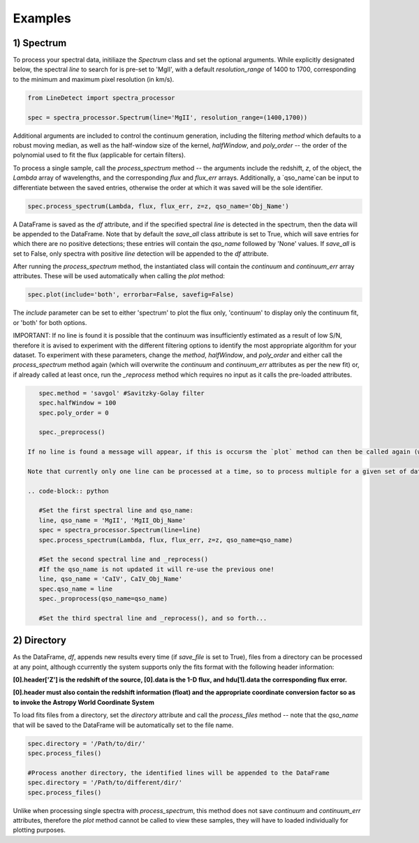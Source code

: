 .. _Examples:

Examples
===========


1) Spectrum
-----------

To process your spectral data, initiliaze the `Spectrum` class and set the optional arguments. While explicitly designated below, the spectral `line` to search for is pre-set to 'MgII', with a default `resolution_range` of 1400 to 1700, corresponding to the minimum and maximum pixel resolution (in km/s). 

.. code-block:: python

    from LineDetect import spectra_processor

    spec = spectra_processor.Spectrum(line='MgII', resolution_range=(1400,1700))

Additional arguments are included to control the continuum generation, including the filtering `method` which defaults to a robust moving median, as well as the half-window size of the kernel, `halfWindow`, and `poly_order` -- the order of the polynomial used to fit the flux (applicable for certain filters).

To process a single sample, call the `process_spectrum` method -- the arguments include the redshift, `z`, of the object, the `Lambda` array of wavelengths, and the corresponding `flux` and `flux_err` arrays. Additionally, a `qso_name`can be input to differentiate between the saved entries, otherwise the order at which it was saved will be the sole identifier.

.. code-block:: python
    
    spec.process_spectrum(Lambda, flux, flux_err, z=z, qso_name='Obj_Name')

A DataFrame is saved as the `df` attribute, and if the specified spectral `line` is detected in the spectrum, then the data will be appended to the DataFrame. Note that by default the `save_all` class attribute is set to True, which will save entries for which there are no positive detections; these entries will contain the `qso_name` followed by 'None' values. If `save_all` is set to False, only spectra with positive `line` detection will be appended to the `df` attribute.

After running the `process_spectrum` method, the instantiated class will contain the `continuum` and `continuum_err` array attributes. These will be used automatically when calling the `plot` method:

.. code-block:: python
    
    spec.plot(include='both', errorbar=False, savefig=False)

The `include` parameter can be set to either 'spectrum' to plot the flux only, 'continuum' to display only the continuum fit, or 'both' for both options.

IMPORTANT: If no line is found it is possible that the continuum was insufficiently estimated as a result of low S/N, therefore it is avised to experiment with the different filtering options to identify the most appropriate algorithm for your dataset. To experiment with these parameters, change the `method`, `halfWindow`, and `poly_order` and either call the `process_spectrum` method again (which will overwrite the `continuum` and `continuum_err` attributes as per the new fit) or, if already called at least once, run the `_reprocess` method which requires no input as it calls the pre-loaded attributes.

.. code-block:: python
    
    spec.method = 'savgol' #Savitzky-Golay filter 
    spec.halfWindow = 100
    spec.poly_order = 0

    spec._preprocess()

 If no line is found a message will appear, if this is occursm the `plot` method can then be called again (with the updated continuum) to inspect the accuracy of the fit.

 Note that currently only one line can be processed at a time, so to process multiple for a given set of data, we can run the methods consecutively after updating the attributes:

 .. code-block:: python
    	
    #Set the first spectral line and qso_name:
    line, qso_name = 'MgII', 'MgII_Obj_Name'
    spec = spectra_processor.Spectrum(line=line)
    spec.process_spectrum(Lambda, flux, flux_err, z=z, qso_name=qso_name)

    #Set the second spectral line and _reprocess()
    #If the qso_name is not updated it will re-use the previous one!
    line, qso_name = 'CaIV', CaIV_Obj_Name'
    spec.qso_name = line
    spec._proprocess(qso_name=qso_name) 

    #Set the third spectral line and _reprocess(), and so forth...

2) Directory
-----------

As the DataFrame, `df`, appends new results every time (if `save_file` is set to True), files from a directory can be processed at any point, although ccurrently the system supports only the fits format with the following header information:

**[0].header['Z'] is the redshift of the source, [0].data is the 1-D flux, and hdu[1].data the corresponding flux error.**

**[0].header must also contain the redshift information (float) and the appropriate coordinate conversion factor so as to invoke the Astropy World Coordinate System**

To load fits files from a directory, set the `directory` attribute and call the `process_files` method -- note that the `qso_name` that will be saved to the DataFrame will be automatically set to the file name.

.. code-block:: python
	
	spec.directory = '/Path/to/dir/'
	spec.process_files()    

	#Process another directory, the identified lines will be appended to the DataFrame
	spec.directory = '/Path/to/different/dir/'
	spec.process_files()

Unlike when processing single spectra with `process_spectrum`, this method does not save `continuum` and `continuum_err` attributes, therefore the `plot` method cannot be called to view these samples, they will have to loaded individually for plotting purposes. 


